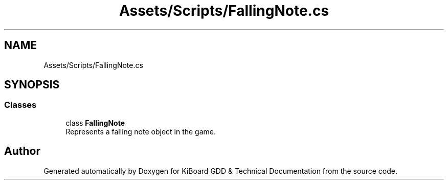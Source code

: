 .TH "Assets/Scripts/FallingNote.cs" 3 "Version 1.0.0" "KiBoard GDD & Technical Documentation" \" -*- nroff -*-
.ad l
.nh
.SH NAME
Assets/Scripts/FallingNote.cs
.SH SYNOPSIS
.br
.PP
.SS "Classes"

.in +1c
.ti -1c
.RI "class \fBFallingNote\fP"
.br
.RI "Represents a falling note object in the game\&. "
.in -1c
.SH "Author"
.PP 
Generated automatically by Doxygen for KiBoard GDD & Technical Documentation from the source code\&.

